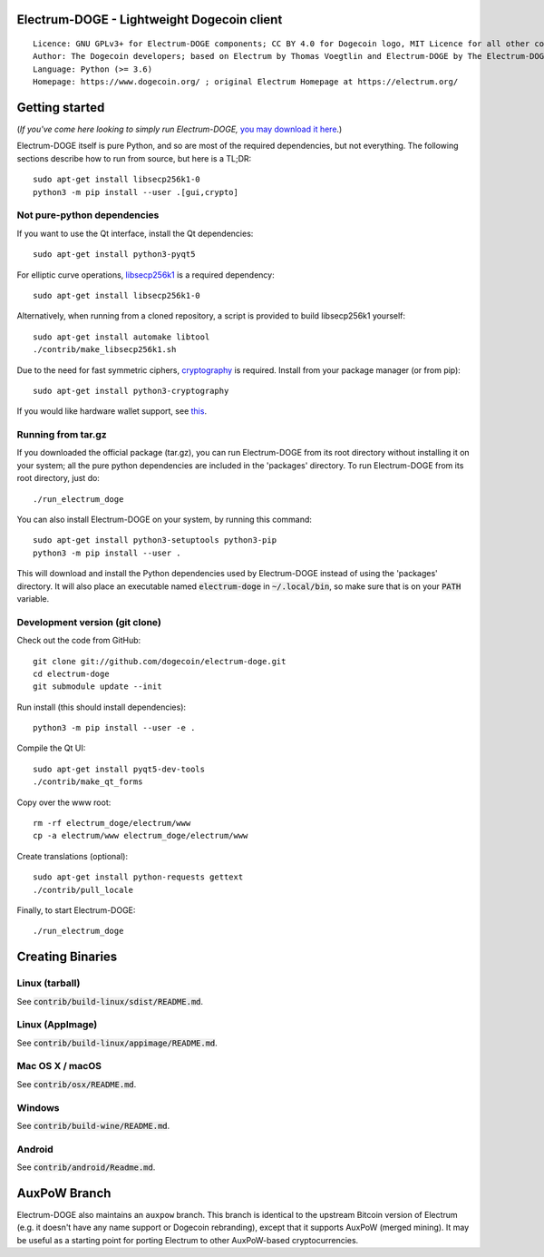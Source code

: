 Electrum-DOGE - Lightweight Dogecoin client
=====================================

::

  Licence: GNU GPLv3+ for Electrum-DOGE components; CC BY 4.0 for Dogecoin logo, MIT Licence for all other components
  Author: The Dogecoin developers; based on Electrum by Thomas Voegtlin and Electrum-DOGE by The Electrum-DOGE contributors
  Language: Python (>= 3.6)
  Homepage: https://www.dogecoin.org/ ; original Electrum Homepage at https://electrum.org/


.. image:: https://travis-ci.org/dogecoin/electrum-doge.svg?branch=master
    :target: https://travis-ci.org/dogecoin/electrum-doge
    :alt: Build Status
.. image:: https://coveralls.io/repos/github/dogecoin/electrum-doge/badge.svg?branch=master
    :target: https://coveralls.io/github/dogecoin/electrum-doge?branch=master
    :alt: Test coverage statistics
.. image:: https://d322cqt584bo4o.cloudfront.net/electrum/localized.svg
    :target: https://crowdin.com/project/electrum
    :alt: Help translate Electrum online





Getting started
===============

(*If you've come here looking to simply run Electrum-DOGE,* `you may download it here`_.)

.. _you may download it here: https://www.dogecoin.org/download/betas/

Electrum-DOGE itself is pure Python, and so are most of the required dependencies,
but not everything. The following sections describe how to run from source, but here
is a TL;DR::

    sudo apt-get install libsecp256k1-0
    python3 -m pip install --user .[gui,crypto]


Not pure-python dependencies
----------------------------

If you want to use the Qt interface, install the Qt dependencies::

    sudo apt-get install python3-pyqt5

For elliptic curve operations, `libsecp256k1`_ is a required dependency::

    sudo apt-get install libsecp256k1-0

Alternatively, when running from a cloned repository, a script is provided to build
libsecp256k1 yourself::

    sudo apt-get install automake libtool
    ./contrib/make_libsecp256k1.sh

Due to the need for fast symmetric ciphers, `cryptography`_ is required.
Install from your package manager (or from pip)::

    sudo apt-get install python3-cryptography


If you would like hardware wallet support, see `this`_.

.. _libsecp256k1: https://github.com/bitcoin-core/secp256k1
.. _pycryptodomex: https://github.com/Legrandin/pycryptodome
.. _cryptography: https://github.com/pyca/cryptography
.. _this: https://github.com/spesmilo/electrum-docs/blob/master/hardware-linux.rst

Running from tar.gz
-------------------

If you downloaded the official package (tar.gz), you can run
Electrum-DOGE from its root directory without installing it on your
system; all the pure python dependencies are included in the 'packages'
directory. To run Electrum-DOGE from its root directory, just do::

    ./run_electrum_doge

You can also install Electrum-DOGE on your system, by running this command::

    sudo apt-get install python3-setuptools python3-pip
    python3 -m pip install --user .

This will download and install the Python dependencies used by
Electrum-DOGE instead of using the 'packages' directory.
It will also place an executable named :code:`electrum-doge` in :code:`~/.local/bin`,
so make sure that is on your :code:`PATH` variable.


Development version (git clone)
-------------------------------

Check out the code from GitHub::

    git clone git://github.com/dogecoin/electrum-doge.git
    cd electrum-doge
    git submodule update --init

Run install (this should install dependencies)::

    python3 -m pip install --user -e .


Compile the Qt UI::

    sudo apt-get install pyqt5-dev-tools
    ./contrib/make_qt_forms

Copy over the www root::

    rm -rf electrum_doge/electrum/www
    cp -a electrum/www electrum_doge/electrum/www

Create translations (optional)::

    sudo apt-get install python-requests gettext
    ./contrib/pull_locale

Finally, to start Electrum-DOGE::

    ./run_electrum_doge



Creating Binaries
=================

Linux (tarball)
---------------

See :code:`contrib/build-linux/sdist/README.md`.


Linux (AppImage)
----------------

See :code:`contrib/build-linux/appimage/README.md`.


Mac OS X / macOS
----------------

See :code:`contrib/osx/README.md`.


Windows
-------

See :code:`contrib/build-wine/README.md`.


Android
-------

See :code:`contrib/android/Readme.md`.



AuxPoW Branch
=============

Electrum-DOGE also maintains an ``auxpow`` branch.  This branch is identical to the upstream Bitcoin version of Electrum (e.g. it doesn't have any name support or Dogecoin rebranding), except that it supports AuxPoW (merged mining).  It may be useful as a starting point for porting Electrum to other AuxPoW-based cryptocurrencies.

